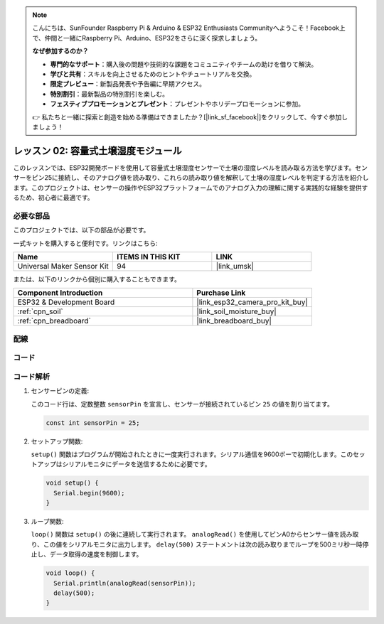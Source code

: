 .. note::

    こんにちは、SunFounder Raspberry Pi & Arduino & ESP32 Enthusiasts Communityへようこそ！Facebook上で、仲間と一緒にRaspberry Pi、Arduino、ESP32をさらに深く探求しましょう。

    **なぜ参加するのか？**

    - **専門的なサポート**：購入後の問題や技術的な課題をコミュニティやチームの助けを借りて解決。
    - **学びと共有**：スキルを向上させるためのヒントやチュートリアルを交換。
    - **限定プレビュー**：新製品発表や予告編に早期アクセス。
    - **特別割引**：最新製品の特別割引を楽しむ。
    - **フェスティブプロモーションとプレゼント**：プレゼントやホリデープロモーションに参加。

    👉 私たちと一緒に探索と創造を始める準備はできましたか？[|link_sf_facebook|]をクリックして、今すぐ参加しましょう！
    
.. _esp32_lesson02_soil_moisture:

レッスン 02: 容量式土壌湿度モジュール
============================================

このレッスンでは、ESP32開発ボードを使用して容量式土壌湿度センサーで土壌の湿度レベルを読み取る方法を学びます。センサーをピン25に接続し、そのアナログ値を読み取り、これらの読み取り値を解釈して土壌の湿度レベルを判定する方法を紹介します。このプロジェクトは、センサーの操作やESP32プラットフォームでのアナログ入力の理解に関する実践的な経験を提供するため、初心者に最適です。

必要な部品
--------------------------

このプロジェクトでは、以下の部品が必要です。

一式キットを購入すると便利です。リンクはこちら:

.. list-table::
    :widths: 20 20 20
    :header-rows: 1

    *   - Name	
        - ITEMS IN THIS KIT
        - LINK
    *   - Universal Maker Sensor Kit
        - 94
        - |link_umsk|

または、以下のリンクから個別に購入することもできます。

.. list-table::
    :widths: 30 20
    :header-rows: 1

    *   - Component Introduction
        - Purchase Link

    *   - ESP32 & Development Board
        - |link_esp32_camera_pro_kit_buy|
    *   - :ref:`cpn_soil`
        - |link_soil_moisture_buy|
    *   - :ref:`cpn_breadboard`
        - |link_breadboard_buy|


配線
---------------------------

.. image:: img/Lesson_02_Capacitive_Soil_Moisture_Module_esp32_bb.png
    :width: 100%


コード
---------------------------

.. raw:: html

    <iframe src=https://create.arduino.cc/editor/sunfounder01/ab3dd759-5698-477c-b837-0c3719a09b8d/preview?embed style="height:510px;width:100%;margin:10px 0" frameborder=0></iframe>

コード解析
---------------------------

#. センサーピンの定義:

   このコード行は、定数整数 ``sensorPin`` を宣言し、センサーが接続されているピン ``25`` の値を割り当てます。

   .. code-block:: arduino

      const int sensorPin = 25;

#. セットアップ関数:

   ``setup()`` 関数はプログラムが開始されたときに一度実行されます。シリアル通信を9600ボーで初期化します。このセットアップはシリアルモニタにデータを送信するために必要です。

   .. code-block:: arduino

      void setup() {
        Serial.begin(9600);
      }

#. ループ関数:

   ``loop()`` 関数は ``setup()`` の後に連続して実行されます。 ``analogRead()`` を使用してピンA0からセンサー値を読み取り、この値をシリアルモニタに出力します。 ``delay(500)``  ステートメントは次の読み取りまでループを500ミリ秒一時停止し、データ取得の速度を制御します。

   .. code-block:: arduino

      void loop() {
        Serial.println(analogRead(sensorPin));
        delay(500);
      }

